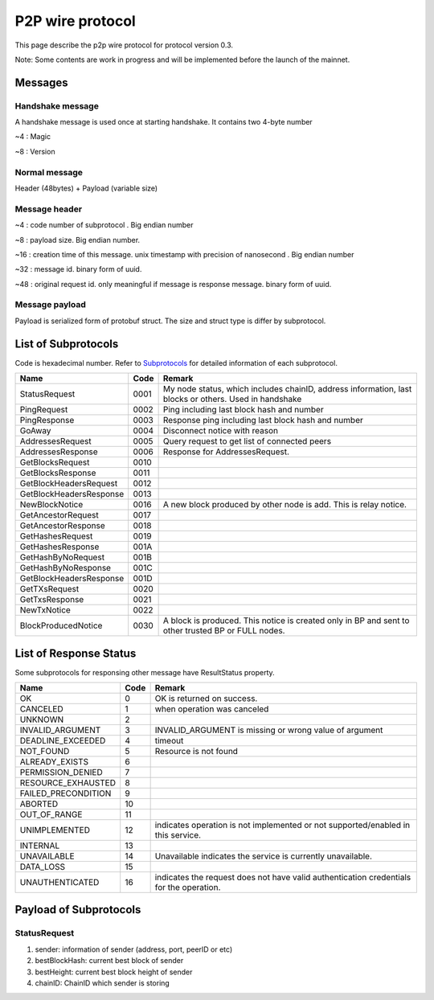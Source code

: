 P2P wire protocol
=================

This page describe the p2p wire protocol for protocol version 0.3.

Note: Some contents are work in progress and will be implemented before the launch of the mainnet.

Messages
--------

Handshake message
^^^^^^^^^^^^^^^^^

A handshake message is used once at starting handshake. It contains two 4-byte number

~4 : Magic

~8 : Version

Normal message
^^^^^^^^^^^^^^

Header (48bytes) + Payload (variable size)

Message header
^^^^^^^^^^^^^^

~4 : code number of subprotocol . Big endian number

~8 : payload size. Big endian number.

~16 : creation time of this message. unix timestamp with precision of nanosecond . Big endian number

~32 : message id. binary form of uuid.

~48 : original request id. only meaningful if message is response message. binary form of uuid.


Message payload
^^^^^^^^^^^^^^^

Payload is serialized form of protobuf struct. The size and struct type is differ by subprotocol.


List of Subprotocols
--------------------

Code is hexadecimal number.
Refer to `Subprotocols <subprotocols.html>`_ for detailed information of each subprotocol.

+------------------------+------+------------------------------------------------------------------------------------------------------+
|Name                    |Code  |Remark                                                                                                |
+========================+======+======================================================================================================+
|StatusRequest           |  0001|My node status, which includes chainID, address information, last blocks or others. Used in handshake |
+------------------------+------+------------------------------------------------------------------------------------------------------+
|PingRequest             |  0002|Ping including last block hash and number                                                             |
+------------------------+------+------------------------------------------------------------------------------------------------------+
|PingResponse            |  0003|Response ping including last block hash and number                                                    |
+------------------------+------+------------------------------------------------------------------------------------------------------+
|GoAway                  |  0004|Disconnect notice with reason                                                                         |
+------------------------+------+------------------------------------------------------------------------------------------------------+
|AddressesRequest        |  0005|Query request to get list of connected peers                                                          |
+------------------------+------+------------------------------------------------------------------------------------------------------+
|AddressesResponse       |  0006|Response for AddressesRequest.                                                                        |
+------------------------+------+------------------------------------------------------------------------------------------------------+
|GetBlocksRequest        |  0010|                                                                                                      |
+------------------------+------+------------------------------------------------------------------------------------------------------+
|GetBlocksResponse       |  0011|                                                                                                      |
+------------------------+------+------------------------------------------------------------------------------------------------------+
|GetBlockHeadersRequest  |  0012|                                                                                                      |
+------------------------+------+------------------------------------------------------------------------------------------------------+
|GetBlockHeadersResponse |  0013|                                                                                                      |
+------------------------+------+------------------------------------------------------------------------------------------------------+
|NewBlockNotice          |  0016|A new block produced by other node is add. This is relay notice.                                      |
+------------------------+------+------------------------------------------------------------------------------------------------------+
|GetAncestorRequest      |  0017|                                                                                                      |
+------------------------+------+------------------------------------------------------------------------------------------------------+
|GetAncestorResponse     |  0018|                                                                                                      |
+------------------------+------+------------------------------------------------------------------------------------------------------+
|GetHashesRequest        |  0019|                                                                                                      |
+------------------------+------+------------------------------------------------------------------------------------------------------+
|GetHashesResponse       |  001A|                                                                                                      |
+------------------------+------+------------------------------------------------------------------------------------------------------+
|GetHashByNoRequest      |  001B|                                                                                                      |
+------------------------+------+------------------------------------------------------------------------------------------------------+
|GetHashByNoResponse     |  001C|                                                                                                      |
+------------------------+------+------------------------------------------------------------------------------------------------------+
|GetBlockHeadersResponse |  001D|                                                                                                      |
+------------------------+------+------------------------------------------------------------------------------------------------------+
|GetTXsRequest           |  0020|                                                                                                      |
+------------------------+------+------------------------------------------------------------------------------------------------------+
|GetTxsResponse          |  0021|                                                                                                      |
+------------------------+------+------------------------------------------------------------------------------------------------------+
|NewTxNotice             |  0022|                                                                                                      |
+------------------------+------+------------------------------------------------------------------------------------------------------+
|BlockProducedNotice     |  0030|A block is produced. This notice is created only in BP and sent to other trusted BP or FULL nodes.    |
+------------------------+------+------------------------------------------------------------------------------------------------------+


List of Response Status
-----------------------

Some subprotocols for responsing other message have ResultStatus property.

+------------------------+------+------------------------------------------------------------------------------------------------------+
|Name                    | Code | Remark                                                                                               |
+========================+======+======================================================================================================+
|OK                      |    0 | OK is returned on success.                                                                           |
+------------------------+------+------------------------------------------------------------------------------------------------------+
|CANCELED                |    1 | when operation was canceled                                                                          |
+------------------------+------+------------------------------------------------------------------------------------------------------+
|UNKNOWN                 |    2 |                                                                                                      |
+------------------------+------+------------------------------------------------------------------------------------------------------+
|INVALID_ARGUMENT        |    3 | INVALID_ARGUMENT is missing or wrong value of argument                                               |
+------------------------+------+------------------------------------------------------------------------------------------------------+
|DEADLINE_EXCEEDED       |    4 | timeout                                                                                              |
+------------------------+------+------------------------------------------------------------------------------------------------------+
|NOT_FOUND               |    5 | Resource is not found                                                                                |
+------------------------+------+------------------------------------------------------------------------------------------------------+
|ALREADY_EXISTS          |    6 |                                                                                                      |
+------------------------+------+------------------------------------------------------------------------------------------------------+
|PERMISSION_DENIED       |    7 |                                                                                                      |
+------------------------+------+------------------------------------------------------------------------------------------------------+
|RESOURCE_EXHAUSTED      |    8 |                                                                                                      |
+------------------------+------+------------------------------------------------------------------------------------------------------+
|FAILED_PRECONDITION     |    9 |                                                                                                      |
+------------------------+------+------------------------------------------------------------------------------------------------------+
|ABORTED                 |   10 |                                                                                                      |
+------------------------+------+------------------------------------------------------------------------------------------------------+
|OUT_OF_RANGE            |   11 |                                                                                                      |
+------------------------+------+------------------------------------------------------------------------------------------------------+
|UNIMPLEMENTED           |   12 | indicates operation is not implemented or not supported/enabled in this service.                     |
+------------------------+------+------------------------------------------------------------------------------------------------------+
|INTERNAL                |   13 |                                                                                                      |
+------------------------+------+------------------------------------------------------------------------------------------------------+
|UNAVAILABLE             |   14 | Unavailable indicates the service is currently unavailable.                                          |
+------------------------+------+------------------------------------------------------------------------------------------------------+
|DATA_LOSS               |   15 |                                                                                                      |
+------------------------+------+------------------------------------------------------------------------------------------------------+
|UNAUTHENTICATED         |   16 | indicates the request does not have valid authentication credentials for the operation.              |
+------------------------+------+------------------------------------------------------------------------------------------------------+

Payload of Subprotocols
-----------------------

StatusRequest
^^^^^^^^^^^^^

1. sender: information of sender (address, port, peerID or etc)
2. bestBlockHash: current best block of sender
3. bestHeight: current best block height of sender
4. chainID: ChainID which sender is storing

